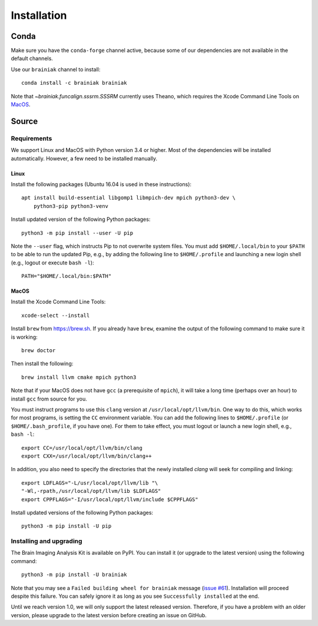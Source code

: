 ============
Installation
============

Conda
+++++

Make sure you have the ``conda-forge`` channel active, because some of our
dependencies are not available in the default channels.

Use our ``brainiak`` channel to install::

    conda install -c brainiak brainiak

Note that `~brainiak.funcalign.sssrm.SSSRM` currently uses Theano, which
requires the Xcode Command Line Tools on `MacOS`_.

Source
++++++

Requirements
============

We support Linux and MacOS with Python version 3.4 or higher. Most of the
dependencies will be installed automatically. However, a few need to be
installed manually.


Linux
-----

Install the following packages (Ubuntu 16.04 is used in these instructions)::

    apt install build-essential libgomp1 libmpich-dev mpich python3-dev \
        python3-pip python3-venv

Install updated version of the following Python packages::

    python3 -m pip install --user -U pip

Note the ``--user`` flag, which instructs Pip to not overwrite system
files. You must add ``$HOME/.local/bin`` to your ``$PATH`` to be able to run
the updated Pip, e.g., by adding the following line to ``$HOME/.profile``
and launching a new login shell (e.g., logout or execute ``bash -l``)::

    PATH="$HOME/.local/bin:$PATH"


MacOS
-----

Install the Xcode Command Line Tools::

    xcode-select --install

Install ``brew`` from https://brew.sh. If you already have ``brew``, examine
the output of the following command to make sure it is working::

    brew doctor

Then install the following::

    brew install llvm cmake mpich python3

Note that if your MacOS does not have ``gcc`` (a prerequisite of ``mpich``), 
it will take a long time (perhaps over an hour) to install ``gcc`` from source for you.

You must instruct programs to use this ``clang`` version at ``/usr/local/opt/llvm/bin``.
One way to do this, which
works for most programs, is setting the ``CC`` environment variable. You can
add the following lines to ``$HOME/.profile`` (or ``$HOME/.bash_profile``, if
you have one). For them to take effect, you must logout or launch a new login
shell, e.g., ``bash -l``::

    export CC=/usr/local/opt/llvm/bin/clang
    export CXX=/usr/local/opt/llvm/bin/clang++

In addition, you also need to specify the directories that the newly installed `clang`
will seek for compiling and linking::

    export LDFLAGS="-L/usr/local/opt/llvm/lib "\
    "-Wl,-rpath,/usr/local/opt/llvm/lib $LDFLAGS"
    export CPPFLAGS="-I/usr/local/opt/llvm/include $CPPFLAGS"

Install updated versions of the following Python packages::

    python3 -m pip install -U pip


Installing and upgrading
========================

The Brain Imaging Analysis Kit is available on PyPI. You can install it (or
upgrade to the latest version) using the following command::

    python3 -m pip install -U brainiak

Note that you may see a ``Failed building wheel for brainiak`` message (`issue
#61`_). Installation will proceed despite this failure. You can safely ignore it
as long as you see ``Successfully installed`` at the end.

.. _issue #61:
   https://github.com/brainiak/brainiak/issues/61

Until we reach version 1.0, we will only support the latest released version.
Therefore, if you have a problem with an older version, please upgrade to the
latest version before creating an issue on GitHub.
